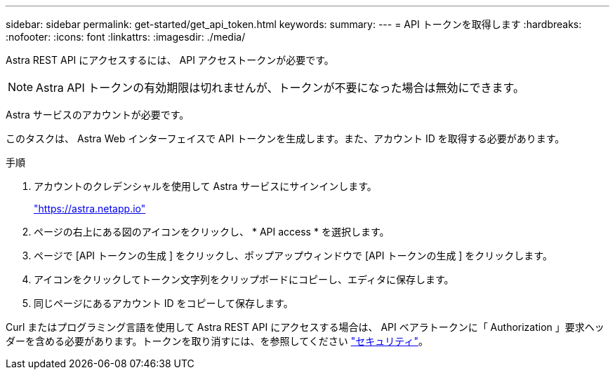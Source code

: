 ---
sidebar: sidebar 
permalink: get-started/get_api_token.html 
keywords:  
summary:  
---
= API トークンを取得します
:hardbreaks:
:nofooter: 
:icons: font
:linkattrs: 
:imagesdir: ./media/


[role="lead"]
Astra REST API にアクセスするには、 API アクセストークンが必要です。


NOTE: Astra API トークンの有効期限は切れませんが、トークンが不要になった場合は無効にできます。

Astra サービスのアカウントが必要です。

このタスクは、 Astra Web インターフェイスで API トークンを生成します。また、アカウント ID を取得する必要があります。

.手順
. アカウントのクレデンシャルを使用して Astra サービスにサインインします。
+
https://astra.netapp.io/["https://astra.netapp.io"^]

. ページの右上にある図のアイコンをクリックし、 * API access * を選択します。
. ページで [API トークンの生成 ] をクリックし、ポップアップウィンドウで [API トークンの生成 ] をクリックします。
. アイコンをクリックしてトークン文字列をクリップボードにコピーし、エディタに保存します。
. 同じページにあるアカウント ID をコピーして保存します。


Curl またはプログラミング言語を使用して Astra REST API にアクセスする場合は、 API ベアラトークンに「 Authorization 」要求ヘッダーを含める必要があります。トークンを取り消すには、を参照してください link:../additional/security.html["セキュリティ"]。
